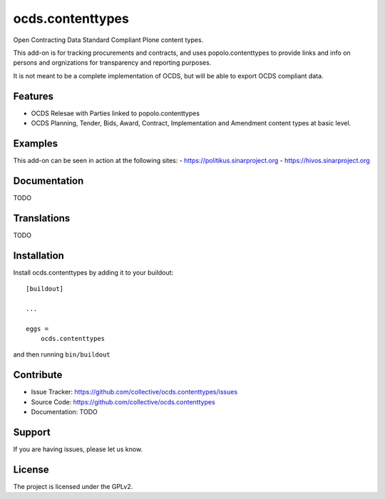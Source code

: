 .. This README is meant for consumption by humans and pypi. Pypi can render rst files so please do not use Sphinx features.
   If you want to learn more about writing documentation, please check out: http://docs.plone.org/about/documentation_styleguide.html
   This text does not appear on pypi or github. It is a comment.

=================
ocds.contenttypes
=================

Open Contracting Data Standard Compliant Plone content types.

This add-on is for tracking procurements and contracts, and uses
popolo.contenttypes to provide links and info on persons and
orgnizations for transparency and reporting purposes.

It is not meant to be a complete implementation of OCDS, but will be
able to export OCDS compliant data.

Features
--------

- OCDS Relesae with Parties linked to popolo.contenttypes
- OCDS Planning, Tender, Bids, Award, Contract, Implementation and
  Amendment content types at basic level.

Examples
--------

This add-on can be seen in action at the following sites:
- https://politikus.sinarproject.org
- https://hivos.sinarproject.org


Documentation
-------------

TODO

Translations
------------

TODO

Installation
------------

Install ocds.contenttypes by adding it to your buildout::

    [buildout]

    ...

    eggs =
        ocds.contenttypes


and then running ``bin/buildout``


Contribute
----------

- Issue Tracker: https://github.com/collective/ocds.contenttypes/issues
- Source Code: https://github.com/collective/ocds.contenttypes
- Documentation: TODO


Support
-------

If you are having issues, please let us know.

License
-------

The project is licensed under the GPLv2.
